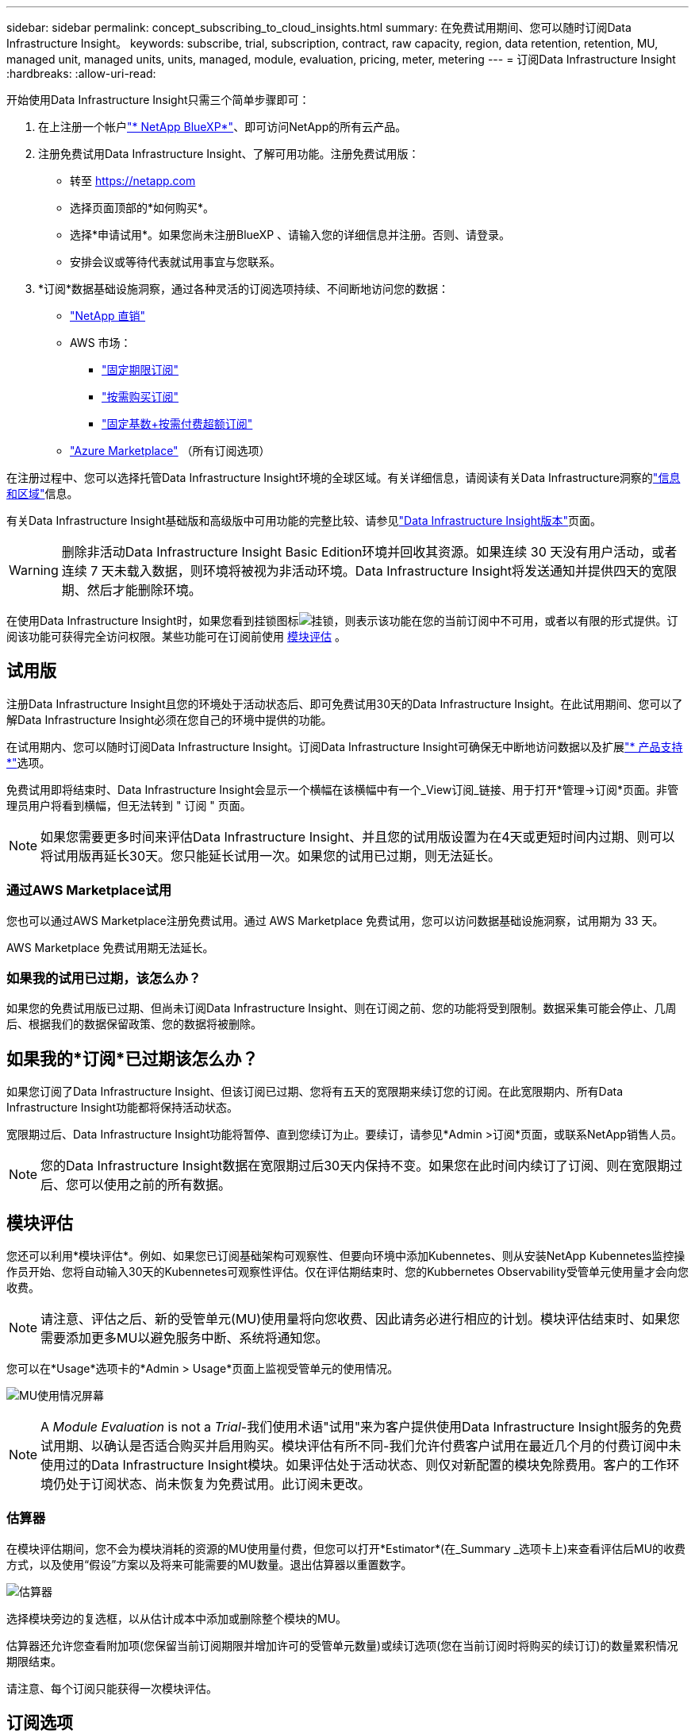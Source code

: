 ---
sidebar: sidebar 
permalink: concept_subscribing_to_cloud_insights.html 
summary: 在免费试用期间、您可以随时订阅Data Infrastructure Insight。 
keywords: subscribe, trial, subscription, contract, raw capacity, region, data retention, retention, MU, managed unit, managed units, units, managed, module, evaluation, pricing, meter, metering 
---
= 订阅Data Infrastructure Insight
:hardbreaks:
:allow-uri-read: 


[role="lead"]
开始使用Data Infrastructure Insight只需三个简单步骤即可：

. 在上注册一个帐户link:https://bluexp.netapp.com//["* NetApp BlueXP*"]、即可访问NetApp的所有云产品。
. 注册免费试用Data Infrastructure Insight、了解可用功能。注册免费试用版：
+
** 转至 https://netapp.com[]
** 选择页面顶部的*如何购买*。
** 选择*申请试用*。如果您尚未注册BlueXP 、请输入您的详细信息并注册。否则、请登录。
** 安排会议或等待代表就试用事宜与您联系。


. *订阅*数据基础设施洞察，通过各种灵活的订阅选项持续、不间断地访问您的数据：
+
** link:https://bluexp.netapp.com/contact-cds["NetApp 直销"]
** AWS 市场：
+
*** link:https://aws.amazon.com/marketplace/pp/prodview-axhuy7muvzfx2["固定期限订阅"]
*** link:https://aws.amazon.com/marketplace/pp/prodview-rn4qwencpjpge["按需购买订阅"]
*** link:https://aws.amazon.com/marketplace/pp/prodview-nku57vjsqdwzu["固定基数+按需付费超额订阅"]


** link:https://azuremarketplace.microsoft.com/en-us/marketplace/apps/netapp.dii_premium["Azure Marketplace"] （所有订阅选项）




在注册过程中、您可以选择托管Data Infrastructure Insight环境的全球区域。有关详细信息，请阅读有关Data Infrastructure洞察的link:security_information_and_region.html["信息和区域"]信息。

有关Data Infrastructure Insight基础版和高级版中可用功能的完整比较、请参见link:https://www.netapp.com/cloud-services/cloud-insights/editions-pricing["Data Infrastructure Insight版本"]页面。


WARNING: 删除非活动Data Infrastructure Insight Basic Edition环境并回收其资源。如果连续 30 天没有用户活动，或者连续 7 天未载入数据，则环境将被视为非活动环境。Data Infrastructure Insight将发送通知并提供四天的宽限期、然后才能删除环境。

在使用Data Infrastructure Insight时，如果您看到挂锁图标image:padlock.png["挂锁"]，则表示该功能在您的当前订阅中不可用，或者以有限的形式提供。订阅该功能可获得完全访问权限。某些功能可在订阅前使用 <<module-evaluation,模块评估>> 。



== 试用版

注册Data Infrastructure Insight且您的环境处于活动状态后、即可免费试用30天的Data Infrastructure Insight。在此试用期间、您可以了解Data Infrastructure Insight必须在您自己的环境中提供的功能。

在试用期内、您可以随时订阅Data Infrastructure Insight。订阅Data Infrastructure Insight可确保无中断地访问数据以及扩展link:https://docs.netapp.com/us-en/cloudinsights/concept_requesting_support.html["* 产品支持 *"]选项。

免费试用即将结束时、Data Infrastructure Insight会显示一个横幅在该横幅中有一个_View订阅_链接、用于打开*管理->订阅*页面。非管理员用户将看到横幅，但无法转到 " 订阅 " 页面。


NOTE: 如果您需要更多时间来评估Data Infrastructure Insight、并且您的试用版设置为在4天或更短时间内过期、则可以将试用版再延长30天。您只能延长试用一次。如果您的试用已过期，则无法延长。



=== 通过AWS Marketplace试用

您也可以通过AWS Marketplace注册免费试用。通过 AWS Marketplace 免费试用，您可以访问数据基础设施洞察，试用期为 33 天。

AWS Marketplace 免费试用期无法延长。



=== 如果我的试用已过期，该怎么办？

如果您的免费试用版已过期、但尚未订阅Data Infrastructure Insight、则在订阅之前、您的功能将受到限制。数据采集可能会停止、几周后、根据我们的数据保留政策、您的数据将被删除。



== 如果我的*订阅*已过期该怎么办？

如果您订阅了Data Infrastructure Insight、但该订阅已过期、您将有五天的宽限期来续订您的订阅。在此宽限期内、所有Data Infrastructure Insight功能都将保持活动状态。

宽限期过后、Data Infrastructure Insight功能将暂停、直到您续订为止。要续订，请参见*Admin >订阅*页面，或联系NetApp销售人员。


NOTE: 您的Data Infrastructure Insight数据在宽限期过后30天内保持不变。如果您在此时间内续订了订阅、则在宽限期过后、您可以使用之前的所有数据。



== 模块评估

您还可以利用*模块评估*。例如、如果您已订阅基础架构可观察性、但要向环境中添加Kubennetes、则从安装NetApp Kubennetes监控操作员开始、您将自动输入30天的Kubennetes可观察性评估。仅在评估期结束时、您的Kubbernetes Observability受管单元使用量才会向您收费。


NOTE: 请注意、评估之后、新的受管单元(MU)使用量将向您收费、因此请务必进行相应的计划。模块评估结束时、如果您需要添加更多MU以避免服务中断、系统将通知您。

您可以在*Usage*选项卡的*Admin > Usage*页面上监视受管单元的使用情况。

image:Module_Trials_UsageTab.png["MU使用情况屏幕"]


NOTE: A _Module Evaluation_ is not a _Trial_-我们使用术语"试用"来为客户提供使用Data Infrastructure Insight服务的免费试用期、以确认是否适合购买并启用购买。模块评估有所不同-我们允许付费客户试用在最近几个月的付费订阅中未使用过的Data Infrastructure Insight模块。如果评估处于活动状态、则仅对新配置的模块免除费用。客户的工作环境仍处于订阅状态、尚未恢复为免费试用。此订阅未更改。



=== 估算器

在模块评估期间，您不会为模块消耗的资源的MU使用量付费，但您可以打开*Estimator*(在_Summary _选项卡上)来查看评估后MU的收费方式，以及使用“假设”方案以及将来可能需要的MU数量。退出估算器以重置数字。

image:Module_Trials_Estimator.png["估算器"]

选择模块旁边的复选框，以从估计成本中添加或删除整个模块的MU。

估算器还允许您查看附加项(您保留当前订阅期限并增加许可的受管单元数量)或续订选项(您在当前订阅时将购买的续订订)的数量累积情况 期限结束。

请注意、每个订阅只能获得一次模块评估。



== 订阅选项

要订阅，请转到*管理->订阅*。除了*订阅*按钮之外，您还可以看到已安装的数据收集器并计算估计的计量。对于典型环境、您可以单击自助式AWS Marketplace按钮。如果您的环境包含或预期包含 1 ， 000 个或更多受管单元，则您有资格获得卷定价。



=== 可观察性监测

Data Infrastructure Insight可观察性可通过以下两种方式之一进行计量：

* 容量量
* 受管单元计分(旧)


您的订阅将按以下方法之一进行计量、具体取决于您是拥有现有订阅还是正在启动新订阅。



==== 容量量

Data Infrastructure Insight可观察性根据租户上的存储层来测量使用情况。您的存储可能属于以下一个或多个类别：

* 主原始
* 对象原始
* 云已用


每个层按不同的速率计量，并将整数一起计算，以提供加权授权。计算加权使用量的公式如下：

 Weighted usage = Raw TiB + (0.1 x Object Tier Raw TiB) + (0.25 x Cloud Tier Provisioning TiB)
为便于实现此目的、DII会根据_subscribed _数量计算单个*加权授权*编号；然后、它会根据_DIsc发现_存储计算同一个编号、并且只有发现的容量大于加权授权时才会声明违反。这样、您就可以灵活地监控与每个层的订阅量不同的数量、只要发现的总存储在订阅加权授权范围内、DII就允许这样做。



==== 受管单元计分(旧)

数据基础架构洞察每个*托管单元*的基础架构可观察性和Kubernetes可观察性计量使用量。受管单元的使用量是根据基础架构环境中管理的 * 主机或虚拟机 * 数量和 * 未格式化容量 * 计算得出的。

* 1 个受管单元 = 2 个主机（任何虚拟机或物理机）
* 1 个受管单元 = 4 TiB 的未格式化物理或虚拟磁盘容量
* 1个受管单元=选定二级存储的40 TiB未格式化容量：AWS S3、CoHesity SmartFiles、Dell EMC Data Domain、Dell EMC ECS、Hitachi内容平台、IBM Cleversafe、NetApp StorageGRID、 Rubeck。
* 1个受管单元= 4个库贝特斯vCPU。
+
** 1个受管单元K8s调整= 2个节点或主机也受基础架构监控。






=== 工作负载安全措施

集群使用与可观察性衡量相同的方法来衡量工作负载安全性。

您可以在*工作负载安全性*选项卡的*管理>订阅*页面中查看工作负载安全性使用情况。

image:ws_metering_example_page.png["管理"]


NOTE: 现有Workload Security订阅会调整其MU使用量、以便节点使用量不会占用受管单元。Data Infrastructure Insight会对使用量进行计量、以确保符合许可使用量。



== 如何订阅？

如果您的托管单元数小于1、000、则可以通过NetApp销售部门或AWS Marketplace进行订阅<<self-subscribe-through-aws-marketplace,自行订阅>>。



=== 通过 NetApp Sales Direct 订阅

如果您的预期受管单元数为1、000或更大、请单击link:https://www.netapp.com/forms/cloud-insights-contact-us["* 联系销售人员 *"]按钮通过NetApp销售团队进行订阅。

您必须将数据基础架构洞察*序列号*提供给NetApp销售代表、才能将您的付费订阅应用于您的数据基础架构洞察环境。此序列号唯一标识了您的Data Infrastructure Insight试用环境、可在*管理>订阅*页面上找到。



=== 通过 AWS Marketplace 自行订阅


NOTE: 您必须是帐户所有者或管理员、才能将AWS Marketplace订阅应用于现有Data Infrastructure Insight试用帐户。此外，您还必须拥有 Amazon Web Services （ AWS ）帐户。

单击Amazon Marketplace链接将打开AWS https://aws.amazon.com/marketplace/pp/prodview-pbc3h2mkgaqxe["数据基础架构洞察力"]订阅页面、您可以在其中完成订阅。请注意，您在计算器中输入的值不会填充到 AWS 订阅页面中；您需要在此页面上输入总受管单元数。

输入总受管单元数并选择 12 个月或 36 个月订阅期限后，单击 * 设置您的帐户 * 以完成订阅过程。

AWS订阅流程完成后、您将返回到Data Infrastructure Insight环境。或者、如果环境不再处于活动状态(例如、您已注销)、则会转到NetApp BlueXP登录页面。再次登录Data Infrastructure Insight后、您的订阅将有效。


NOTE: 在 AWS Marketplace 页面上单击 * 设置您的帐户 * 后，您必须在一小时内完成 AWS 订阅过程。如果您未在一小时内完成此操作，则需要再次单击 * 设置您的帐户 * 才能完成此过程。

如果出现问题且订阅过程无法正确完成，则在登录到环境时仍会看到 " 试用版本 " 横幅。在这种情况下，您可以转到 * 管理员 > 订阅 * 并重复订阅过程。



== 查看订阅状态

订阅处于活动状态后，您可以从 * 管理 > 订阅 * 页面查看订阅状态和受管设备使用情况。

订阅*摘要*选项卡显示如下内容：

* 当前版本
* 订阅序列号
* 当前MU授权


“*使用量*”选项卡显示了当前的MU使用量以及数据收集器对该使用量的细分情况。

image:SubscriptionUsageByModule.png["MU使用量(按模块)"]

“*历史记录*”选项卡可让您深入了解过去7到90天的MU使用情况。将鼠标悬停在图表中的一列上可按模块(即可观察性、Kubbernetes)显示细分情况。

image:Subscription_Usage_History.png["MU使用情况历史记录"]



== 查看使用情况管理

"使用情况管理"选项卡简要显示了受管单元的使用情况、并显示了按收集器或Kubnetes集群细分受管单元使用情况的选项卡。


NOTE: 未格式化的容量受管单元计数反映了环境中总原始容量的总和，并将其向上舍入为最接近的受管单元。


NOTE: 受管单元的总和可能与摘要部分中的数据收集器计数略有不同。这是因为受管单元计数将向上取整为最接近的受管单元。数据收集器列表中这些数字的总和可能略高于状态部分中的总受管单元数。摘要部分反映了您的订阅的实际受管单元数。

如果您的使用量接近或超过您的订阅量、则可以通过删除数据收集器或停止监控Kubornetes集群来减少使用量。通过单击"三个点"菜单并选择_Delete_来 删除此列表中的项目。



=== 如果我超出订阅使用量，会发生什么情况？

如果您的受管设备使用量超过总订阅量的 80% ， 90% 和 100% ，则会显示警告：

[cols="2*a"]
|===
| * 当使用量超过： * 时 | * 发生这种情况 / 建议的操作： * 


 a| 
* 80% *
 a| 
此时将显示一个信息横幅。无需执行任何操作。



 a| 
* 90% *
 a| 
此时将显示警告横幅。您可能需要增加订阅的受管单元数。



 a| 
* 100% *
 a| 
在您执行以下操作之一之前、系统会显示错误横幅：

* 删除数据收集器、以使托管设备使用量等于或低于您的订阅量
* 修改您的订阅以增加订阅的托管设备计数


|===


== 直接订阅并跳过试用版

您也可以直接从订阅Data Infrastructure Insight https://aws.amazon.com/marketplace/pp/prodview-pbc3h2mkgaqxe["AWS 市场"]，而无需事先创建试用环境。订阅完成并设置好环境后，您将立即订阅。



== 正在添加授权 ID

如果您拥有与数据基础架构洞察力捆绑的有效NetApp产品、则可以将该产品序列号添加到现有的数据基础架构洞察力订阅中。例如、如果您购买了NetApp Asta控制中心、则可以使用Asta控制中心许可证序列号在数据基础架构洞察中标识订阅。Data Infrastructure Insight将此ID称为_授权ID_。

要向Data Infrastructure Insight订阅添加授权ID、请在*管理>订阅*页面上、单击_+授权ID_。

image:Subscription_AddEntitlementID.png["向订阅添加授权 ID"]
